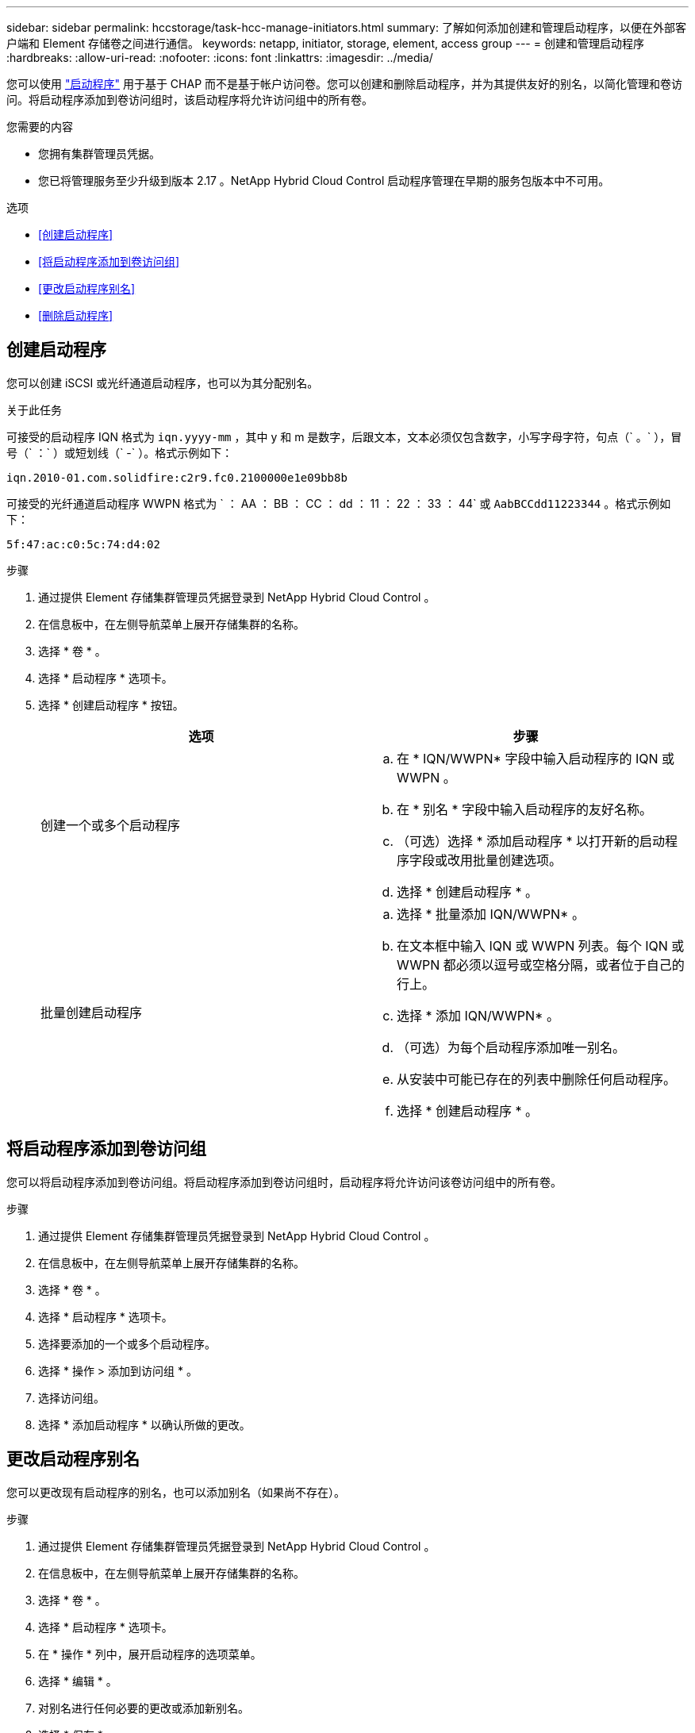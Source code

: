 ---
sidebar: sidebar 
permalink: hccstorage/task-hcc-manage-initiators.html 
summary: 了解如何添加创建和管理启动程序，以便在外部客户端和 Element 存储卷之间进行通信。 
keywords: netapp, initiator, storage, element, access group 
---
= 创建和管理启动程序
:hardbreaks:
:allow-uri-read: 
:nofooter: 
:icons: font
:linkattrs: 
:imagesdir: ../media/


[role="lead"]
您可以使用 link:../concepts/concept_solidfire_concepts_initiators.html["启动程序"] 用于基于 CHAP 而不是基于帐户访问卷。您可以创建和删除启动程序，并为其提供友好的别名，以简化管理和卷访问。将启动程序添加到卷访问组时，该启动程序将允许访问组中的所有卷。

.您需要的内容
* 您拥有集群管理员凭据。
* 您已将管理服务至少升级到版本 2.17 。NetApp Hybrid Cloud Control 启动程序管理在早期的服务包版本中不可用。


.选项
* <<创建启动程序>>
* <<将启动程序添加到卷访问组>>
* <<更改启动程序别名>>
* <<删除启动程序>>




== 创建启动程序

您可以创建 iSCSI 或光纤通道启动程序，也可以为其分配别名。

.关于此任务
可接受的启动程序 IQN 格式为 `iqn.yyyy-mm` ，其中 y 和 m 是数字，后跟文本，文本必须仅包含数字，小写字母字符，句点（` 。` ），冒号（` ：` ）或短划线（` -` ）。格式示例如下：

[listing]
----
iqn.2010-01.com.solidfire:c2r9.fc0.2100000e1e09bb8b
----
可接受的光纤通道启动程序 WWPN 格式为 ` ： AA ： BB ： CC ： dd ： 11 ： 22 ： 33 ： 44` 或 `AabBCCdd11223344` 。格式示例如下：

[listing]
----
5f:47:ac:c0:5c:74:d4:02
----
.步骤
. 通过提供 Element 存储集群管理员凭据登录到 NetApp Hybrid Cloud Control 。
. 在信息板中，在左侧导航菜单上展开存储集群的名称。
. 选择 * 卷 * 。
. 选择 * 启动程序 * 选项卡。
. 选择 * 创建启动程序 * 按钮。
+
|===
| 选项 | 步骤 


| 创建一个或多个启动程序  a| 
.. 在 * IQN/WWPN* 字段中输入启动程序的 IQN 或 WWPN 。
.. 在 * 别名 * 字段中输入启动程序的友好名称。
.. （可选）选择 * 添加启动程序 * 以打开新的启动程序字段或改用批量创建选项。
.. 选择 * 创建启动程序 * 。




| 批量创建启动程序  a| 
.. 选择 * 批量添加 IQN/WWPN* 。
.. 在文本框中输入 IQN 或 WWPN 列表。每个 IQN 或 WWPN 都必须以逗号或空格分隔，或者位于自己的行上。
.. 选择 * 添加 IQN/WWPN* 。
.. （可选）为每个启动程序添加唯一别名。
.. 从安装中可能已存在的列表中删除任何启动程序。
.. 选择 * 创建启动程序 * 。


|===




== 将启动程序添加到卷访问组

您可以将启动程序添加到卷访问组。将启动程序添加到卷访问组时，启动程序将允许访问该卷访问组中的所有卷。

.步骤
. 通过提供 Element 存储集群管理员凭据登录到 NetApp Hybrid Cloud Control 。
. 在信息板中，在左侧导航菜单上展开存储集群的名称。
. 选择 * 卷 * 。
. 选择 * 启动程序 * 选项卡。
. 选择要添加的一个或多个启动程序。
. 选择 * 操作 > 添加到访问组 * 。
. 选择访问组。
. 选择 * 添加启动程序 * 以确认所做的更改。




== 更改启动程序别名

您可以更改现有启动程序的别名，也可以添加别名（如果尚不存在）。

.步骤
. 通过提供 Element 存储集群管理员凭据登录到 NetApp Hybrid Cloud Control 。
. 在信息板中，在左侧导航菜单上展开存储集群的名称。
. 选择 * 卷 * 。
. 选择 * 启动程序 * 选项卡。
. 在 * 操作 * 列中，展开启动程序的选项菜单。
. 选择 * 编辑 * 。
. 对别名进行任何必要的更改或添加新别名。
. 选择 * 保存 * 。




== 删除启动程序

您可以删除一个或多个启动程序。删除启动程序时，系统会将其从任何关联的卷访问组中删除。在重置连接之前，使用启动程序的所有连接都将保持有效。

.步骤
. 通过提供 Element 存储集群管理员凭据登录到 NetApp Hybrid Cloud Control 。
. 在信息板中，在左侧导航菜单上展开存储集群的名称。
. 选择 * 卷 * 。
. 选择 * 启动程序 * 选项卡。
. 删除一个或多个启动程序：
+
.. 选择要删除的一个或多个启动程序。
.. 选择 * 操作 > 删除 * 。
.. 确认删除操作并选择 * 是 * 。




[discrete]
== 了解更多信息

* link:../concepts/concept_solidfire_concepts_initiators.html["了解启动程序"]
* link:../concepts/concept_solidfire_concepts_volume_access_groups.html["了解卷访问组"]
* https://docs.netapp.com/us-en/vcp/index.html["适用于 vCenter Server 的 NetApp Element 插件"^]
* https://docs.netapp.com/us-en/element-software/index.html["SolidFire 和 Element 软件文档"]

